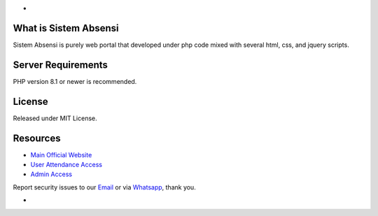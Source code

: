 -

*******************
What is Sistem Absensi
*******************

Sistem Absensi is purely web portal that developed under php code mixed with several html, css, and jquery scripts. 

*******************
Server Requirements
*******************

PHP version 8.1 or newer is recommended.

*******
License
*******

Released under MIT License.


*********
Resources
*********

-  `Main Official Website <https://absensi.fgroupindonesia.com>`_
-  `User Attendance Access <https://absensi.fgroupindonesia.com/portal>`_
-  `Admin Access <https://absensi.fgroupindonesia.com/portal/admin>`_

Report security issues to our `Email <mailto:support@fgroupindonesia.com>`_
or via `Whatsapp <https://wa.link/9sr3rp>`_, thank you.

-